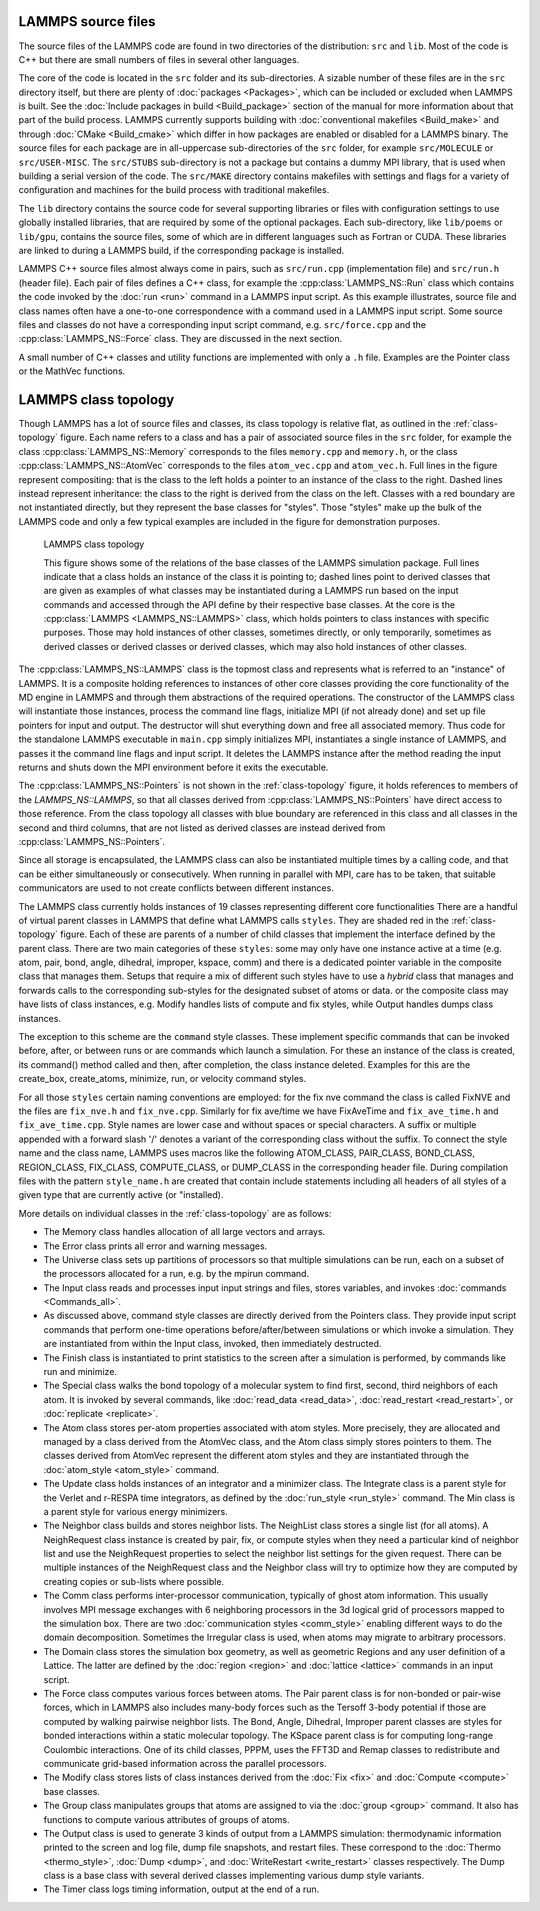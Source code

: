 LAMMPS source files
===================

The source files of the LAMMPS code are found in two
directories of the distribution: ``src`` and ``lib``.
Most of the code is C++ but there are small numbers of files
in several other languages.

The core of the code is located in the
``src`` folder and its sub-directories.
A sizable number of these files are in the ``src`` directory
itself, but there are plenty of :doc:`packages <Packages>`, which can be
included or excluded when LAMMPS is built.  See the :doc:`Include
packages in build <Build_package>` section of the manual for more
information about that part of the build process.  LAMMPS currently
supports building with :doc:`conventional makefiles <Build_make>` and
through :doc:`CMake <Build_cmake>` which differ in how packages are
enabled or disabled for a LAMMPS binary.  The source files for each
package are in all-uppercase sub-directories of the ``src`` folder, for
example ``src/MOLECULE`` or ``src/USER-MISC``.  The ``src/STUBS``
sub-directory is not a package but contains a dummy MPI library, that is
used when building a serial version of the code. The ``src/MAKE``
directory contains makefiles with settings and flags for a variety of
configuration and machines for the build process with traditional
makefiles.

The ``lib`` directory contains the source code for several supporting
libraries or files with configuration settings to use globally installed
libraries, that are required by some of the optional packages.
Each sub-directory, like ``lib/poems`` or ``lib/gpu``, contains the
source files, some of which are in different languages such as Fortran
or CUDA. These libraries are linked to during a LAMMPS build, if the
corresponding package is installed.

LAMMPS C++ source files almost always come in pairs, such as
``src/run.cpp`` (implementation file) and ``src/run.h`` (header file).
Each pair of files defines a C++
class, for example the :cpp:class:`LAMMPS_NS::Run` class which contains
the code invoked by the :doc:`run <run>` command in a LAMMPS input script.
As this example illustrates, source file and class names often have a
one-to-one correspondence with a command used in a LAMMPS input script.
Some source files and classes do not have a corresponding input script
command, e.g. ``src/force.cpp`` and the :cpp:class:`LAMMPS_NS::Force`
class.  They are discussed in the next section.

A small number of C++ classes and utility functions are implemented with
only a ``.h`` file. Examples are the Pointer class or the MathVec functions.

LAMMPS class topology
=====================

Though LAMMPS has a lot of source files and classes, its class topology
is relative flat, as outlined in the :ref:`class-topology` figure.  Each
name refers to a class and has a pair of associated source files in the
``src`` folder, for example the class :cpp:class:`LAMMPS_NS::Memory`
corresponds to the files ``memory.cpp`` and ``memory.h``, or the class
:cpp:class:`LAMMPS_NS::AtomVec` corresponds to the files
``atom_vec.cpp`` and ``atom_vec.h``.  Full lines in the figure represent
compositing: that is the class to the left holds a pointer to an
instance of the class to the right.  Dashed lines instead represent
inheritance: the class to the right is derived from the class on the
left. Classes with a red boundary are not instantiated directly, but
they represent the base classes for "styles".  Those "styles" make up
the bulk of the LAMMPS code and only a few typical examples are included
in the figure for demonstration purposes.

.. _class-topology:
.. figure:: JPG/lammps-classes.png

   LAMMPS class topology

   This figure shows some of the relations of the base classes of the
   LAMMPS simulation package.  Full lines indicate that a class holds an
   instance of the class it is pointing to; dashed lines point to
   derived classes that are given as examples of what classes may be
   instantiated during a LAMMPS run based on the input commands and
   accessed through the API define by their respective base classes.  At
   the core is the :cpp:class:`LAMMPS <LAMMPS_NS::LAMMPS>` class, which
   holds pointers to class instances with specific purposes.  Those may
   hold instances of other classes, sometimes directly, or only
   temporarily, sometimes as derived classes or derived classes or
   derived classes, which may also hold instances of other classes.

The :cpp:class:`LAMMPS_NS::LAMMPS` class is the topmost class and
represents what is referred to an "instance" of LAMMPS.  It is a
composite holding references to instances of other core classes
providing the core functionality of the MD engine in LAMMPS and through
them abstractions of the required operations.  The constructor of the
LAMMPS class will instantiate those instances, process the command line
flags, initialize MPI (if not already done) and set up file pointers for
input and output. The destructor will shut everything down and free all
associated memory.  Thus code for the standalone LAMMPS executable in
``main.cpp`` simply initializes MPI, instantiates a single instance of
LAMMPS, and passes it the command line flags and input script. It
deletes the LAMMPS instance after the method reading the input returns
and shuts down the MPI environment before it exits the executable.

The :cpp:class:`LAMMPS_NS::Pointers` is not shown in the
:ref:`class-topology` figure, it holds references to members of the
`LAMMPS_NS::LAMMPS`, so that all classes derived from
:cpp:class:`LAMMPS_NS::Pointers` have direct access to those reference.
From the class topology all classes with blue boundary are referenced in
this class and all classes in the second and third columns, that are not
listed as derived classes are instead derived from
:cpp:class:`LAMMPS_NS::Pointers`.

Since all storage is encapsulated, the LAMMPS class can also be
instantiated multiple times by a calling code, and that can be either
simultaneously or consecutively.  When running in parallel with MPI,
care has to be taken, that suitable communicators are used to not
create conflicts between different instances.

The LAMMPS class currently holds instances of 19 classes representing
different core functionalities There are a handful of virtual parent
classes in LAMMPS that define what LAMMPS calls ``styles``.  They are
shaded red in the :ref:`class-topology` figure.  Each of these are
parents of a number of child classes that implement the interface
defined by the parent class.  There are two main categories of these
``styles``: some may only have one instance active at a time (e.g. atom,
pair, bond, angle, dihedral, improper, kspace, comm) and there is a
dedicated pointer variable in the composite class that manages them.
Setups that require a mix of different such styles have to use a
*hybrid* class that manages and forwards calls to the corresponding
sub-styles for the designated subset of atoms or data. or the composite
class may have lists of class instances, e.g. Modify handles lists of
compute and fix styles, while Output handles dumps class instances.

The exception to this scheme are the ``command`` style classes. These
implement specific commands that can be invoked before, after, or between
runs or are commands which launch a simulation.  For these an instance
of the class is created, its command() method called and then, after
completion, the class instance deleted.  Examples for this are the
create_box, create_atoms, minimize, run, or velocity command styles.

For all those ``styles`` certain naming conventions are employed: for
the fix nve command the class is called FixNVE and the files are
``fix_nve.h`` and ``fix_nve.cpp``. Similarly for fix ave/time we have
FixAveTime and ``fix_ave_time.h`` and ``fix_ave_time.cpp``. Style names
are lower case and without spaces or special characters. A suffix or
multiple appended with a forward slash '/' denotes a variant of the
corresponding class without the suffix. To connect the style name and
the class name, LAMMPS uses macros like the following ATOM\_CLASS,
PAIR\_CLASS, BOND\_CLASS, REGION\_CLASS, FIX\_CLASS, COMPUTE\_CLASS,
or DUMP\_CLASS in the corresponding header file.  During compilation
files with the pattern ``style_name.h`` are created that contain include
statements including all headers of all styles of a given type that
are currently active (or "installed).


More details on individual classes in the :ref:`class-topology` are as
follows:

- The Memory class handles allocation of all large vectors and arrays.

- The Error class prints all error and warning messages.

- The Universe class sets up partitions of processors so that multiple
  simulations can be run, each on a subset of the processors allocated
  for a run, e.g. by the mpirun command.

- The Input class reads and processes input input strings and files,
  stores variables, and invokes :doc:`commands <Commands_all>`.

- As discussed above, command style classes are directly derived from
  the Pointers class. They provide input script commands that perform
  one-time operations before/after/between simulations or which invoke a
  simulation.  They are instantiated from within the Input class,
  invoked, then immediately destructed.

- The Finish class is instantiated to print statistics to the screen
  after a simulation is performed, by commands like run and minimize.

- The Special class walks the bond topology of a molecular system to
  find first, second, third neighbors of each atom.  It is invoked by
  several commands, like :doc:`read_data <read_data>`,
  :doc:`read_restart <read_restart>`, or :doc:`replicate <replicate>`.

- The Atom class stores per-atom properties associated with atom styles.
  More precisely, they are allocated and managed by a class derived from
  the AtomVec class, and the Atom class simply stores pointers to them.
  The classes derived from AtomVec represent the different atom styles
  and they are instantiated through the :doc:`atom_style <atom_style>`
  command.

- The Update class holds instances of an integrator and a minimizer
  class.  The Integrate class is a parent style for the Verlet and
  r-RESPA time integrators, as defined by the :doc:`run_style
  <run_style>` command.  The Min class is a parent style for various
  energy minimizers.

- The Neighbor class builds and stores neighbor lists.  The NeighList
  class stores a single list (for all atoms).  A NeighRequest class
  instance is created by pair, fix, or compute styles when they need a
  particular kind of neighbor list and use the NeighRequest properties
  to select the neighbor list settings for the given request. There can
  be multiple instances of the NeighRequest class and the Neighbor class
  will try to optimize how they are computed by creating copies or
  sub-lists where possible.

- The Comm class performs inter-processor communication, typically of
  ghost atom information.  This usually involves MPI message exchanges
  with 6 neighboring processors in the 3d logical grid of processors
  mapped to the simulation box. There are two :doc:`communication styles
  <comm_style>` enabling different ways to do the domain decomposition.
  Sometimes the Irregular class is used, when atoms may migrate to
  arbitrary processors.

- The Domain class stores the simulation box geometry, as well as
  geometric Regions and any user definition of a Lattice.  The latter
  are defined by the :doc:`region <region>` and :doc:`lattice <lattice>`
  commands in an input script.

- The Force class computes various forces between atoms.  The Pair
  parent class is for non-bonded or pair-wise forces, which in LAMMPS
  also includes many-body forces such as the Tersoff 3-body potential if
  those are computed by walking pairwise neighbor lists.  The Bond,
  Angle, Dihedral, Improper parent classes are styles for bonded
  interactions within a static molecular topology.  The KSpace parent
  class is for computing long-range Coulombic interactions.  One of its
  child classes, PPPM, uses the FFT3D and Remap classes to redistribute
  and communicate grid-based information across the parallel processors.

- The Modify class stores lists of class instances derived from the
  :doc:`Fix <fix>` and :doc:`Compute <compute>` base classes.

- The Group class manipulates groups that atoms are assigned to via the
  :doc:`group <group>` command.  It also has functions to compute
  various attributes of groups of atoms.

- The Output class is used to generate 3 kinds of output from a LAMMPS
  simulation: thermodynamic information printed to the screen and log
  file, dump file snapshots, and restart files.  These correspond to the
  :doc:`Thermo <thermo_style>`, :doc:`Dump <dump>`, and
  :doc:`WriteRestart <write_restart>` classes respectively.  The Dump
  class is a base class with several derived classes implementing
  various dump style variants.

- The Timer class logs timing information, output at the end
  of a run.

.. TODO section on "Spatial decomposition and parallel operations"
..       diagram of 3d processor grid, brick vs. tiled. local vs. ghost
..       atoms, 6-way communication with pack/unpack functions,
..       PBC as part of the communication

.. TODO section on "Fixes, Computes, and Variables"
..      how and when data is computed and provided and how it is
..      referenced. flags in Fix/Compute/Variable classes tell
..      style and amount of available data.

